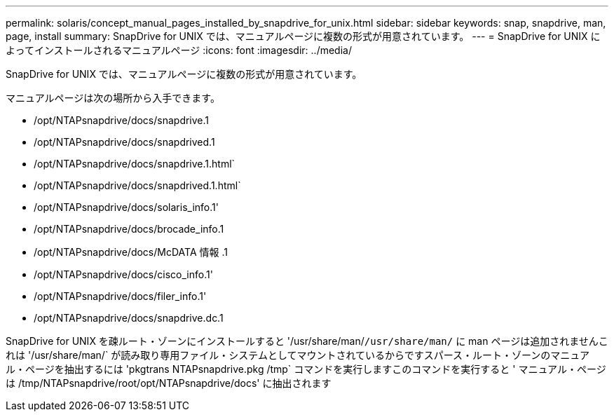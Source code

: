 ---
permalink: solaris/concept_manual_pages_installed_by_snapdrive_for_unix.html 
sidebar: sidebar 
keywords: snap, snapdrive, man, page, install 
summary: SnapDrive for UNIX では、マニュアルページに複数の形式が用意されています。 
---
= SnapDrive for UNIX によってインストールされるマニュアルページ
:icons: font
:imagesdir: ../media/


[role="lead"]
SnapDrive for UNIX では、マニュアルページに複数の形式が用意されています。

マニュアルページは次の場所から入手できます。

* /opt/NTAPsnapdrive/docs/snapdrive.1
* /opt/NTAPsnapdrive/docs/snapdrived.1
* /opt/NTAPsnapdrive/docs/snapdrive.1.html`
* /opt/NTAPsnapdrive/docs/snapdrived.1.html`
* /opt/NTAPsnapdrive/docs/solaris_info.1'
* /opt/NTAPsnapdrive/docs/brocade_info.1
* /opt/NTAPsnapdrive/docs/McDATA 情報 .1
* /opt/NTAPsnapdrive/docs/cisco_info.1'
* /opt/NTAPsnapdrive/docs/filer_info.1'
* /opt/NTAPsnapdrive/docs/snapdrive.dc.1


SnapDrive for UNIX を疎ルート・ゾーンにインストールすると '/usr/share/man/`/usr/share/man/` に man ページは追加されませんこれは '/usr/share/man/` が読み取り専用ファイル・システムとしてマウントされているからですスパース・ルート・ゾーンのマニュアル・ページを抽出するには 'pkgtrans NTAPsnapdrive.pkg /tmp` コマンドを実行しますこのコマンドを実行すると ' マニュアル・ページは /tmp/NTAPsnapdrive/root/opt/NTAPsnapdrive/docs' に抽出されます
